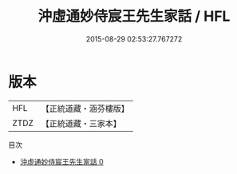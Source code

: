 #+TITLE: 沖虛通妙侍宸王先生家話 / HFL

#+DATE: 2015-08-29 02:53:27.767272
* 版本
 |       HFL|【正統道藏・涵芬樓版】|
 |      ZTDZ|【正統道藏・三家本】|
目次
 - [[file:KR5g0059_000.txt][沖虛通妙侍宸王先生家話 0]]
